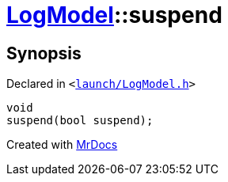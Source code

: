 [#LogModel-suspend]
= xref:LogModel.adoc[LogModel]::suspend
:relfileprefix: ../
:mrdocs:


== Synopsis

Declared in `&lt;https://github.com/PrismLauncher/PrismLauncher/blob/develop/launcher/launch/LogModel.h#L18[launch&sol;LogModel&period;h]&gt;`

[source,cpp,subs="verbatim,replacements,macros,-callouts"]
----
void
suspend(bool suspend);
----



[.small]#Created with https://www.mrdocs.com[MrDocs]#

